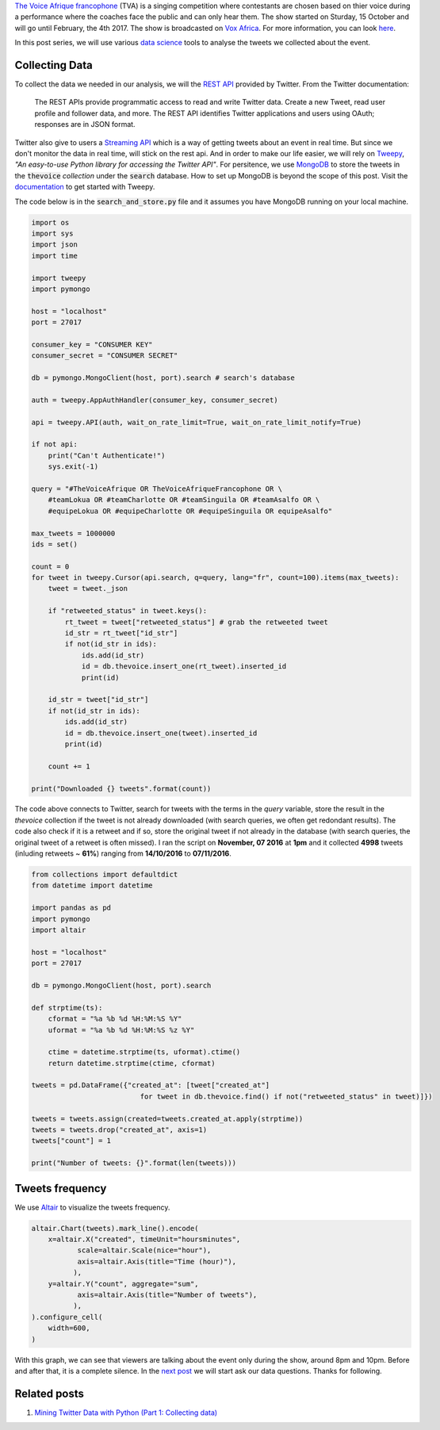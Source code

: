 .. title: The Voice Afrique Tweets Mining Part 1
.. slug: the-voice-afrique-tweets-mining-part-1
.. date: 2016-11-05 13:57:08 UTC+01:00
.. tags: data mining, data collection, tweepy
.. category: 
.. link: 
.. description: 
.. type: text

`The Voice Afrique francophone <http://www.voxafrica.com/thevoice/>`_ (TVA) is a 
singing competition where contestants are chosen based on thier voice during a 
performance where the coaches face the public and can only hear them. 
The show started on Sturday, 15 October and will go until February, the 4th 2017. 
The show is broadcasted on `Vox Africa <http://www.voxafrica.com/thevoice/>`_. 
For more information, you can look `here <http://www.camerpost.com/cameroun-the-voice-afrique-francophone-postulants-donnent-de-voix/)>`_.

In this post series, we will use various `data science <https://en.wikipedia.org/wiki/Data_science>`_ 
tools to analyse the tweets we collected about the event.

.. TEASER_END

Collecting Data
^^^^^^^^^^^^^^^

To collect the data we needed in our analysis, we will the `REST API <https://dev.twitter.com/rest/public>`_ 
provided by Twitter. From the Twitter documentation:

.. epigraph::
    The REST APIs provide programmatic access to read and write Twitter data. 
    Create a new Tweet, read user profile and follower data, and more. 
    The REST API identifies Twitter applications and users using OAuth; responses 
    are in JSON format.

Twitter also give to users a `Streaming API <https://dev.twitter.com/streaming/overview>`_ 
which is a way of getting tweets about an event in real time. But since we don't 
monitor the data in real time, will stick on the rest api. And in order to make 
our life easier, we will rely on `Tweepy <http://www.tweepy.org/>`_, 
*"An easy-to-use Python library for accessing the Twitter API"*. For persitence, 
we use `MongoDB <https://www.mongodb.com/>`_ to store the tweets in the :code:`thevoice` 
*collection* under the :code:`search` database. How to set up MongoDB is beyond the scope 
of this post. Visit the `documentation <http://docs.tweepy.org/en/v3.5.0/getting_started.html>`_ 
to get started with Tweepy.

The code below is in the :code:`search_and_store.py` file and it assumes you have MongoDB 
running on your local machine.

.. code:: python
    
    import os
    import sys
    import json
    import time
    
    import tweepy
    import pymongo
    
    host = "localhost"
    port = 27017
    
    consumer_key = "CONSUMER KEY"
    consumer_secret = "CONSUMER SECRET"
    
    db = pymongo.MongoClient(host, port).search # search's database
    
    auth = tweepy.AppAuthHandler(consumer_key, consumer_secret)
    
    api = tweepy.API(auth, wait_on_rate_limit=True, wait_on_rate_limit_notify=True)
    
    if not api:
        print("Can't Authenticate!")
        sys.exit(-1)
    
    query = "#TheVoiceAfrique OR TheVoiceAfriqueFrancophone OR \
        #teamLokua OR #teamCharlotte OR #teamSinguila OR #teamAsalfo OR \
        #equipeLokua OR #equipeCharlotte OR #equipeSinguila OR equipeAsalfo"
    
    max_tweets = 1000000
    ids = set()
    
    count = 0
    for tweet in tweepy.Cursor(api.search, q=query, lang="fr", count=100).items(max_tweets):
        tweet = tweet._json
        
        if "retweeted_status" in tweet.keys():
            rt_tweet = tweet["retweeted_status"] # grab the retweeted tweet
            id_str = rt_tweet["id_str"]
            if not(id_str in ids):
                ids.add(id_str)
                id = db.thevoice.insert_one(rt_tweet).inserted_id
                print(id)
    
        id_str = tweet["id_str"]
        if not(id_str in ids):
            ids.add(id_str)
            id = db.thevoice.insert_one(tweet).inserted_id
            print(id)
        
        count += 1
    
    print("Downloaded {} tweets".format(count))

The code above connects to Twitter, search for tweets with the terms in the `query` 
variable, store the result in the `thevoice` collection if the tweet is not 
already downloaded (with search queries, we often get redondant results). 
The code also check if it is a retweet and if so, store the original tweet if not 
already in the database (with search queries, the original tweet of a retweet is often 
missed). I ran the script on **November, 07 2016** at **1pm** and it collected **4998** 
tweets (inluding retweets ~ **61%**) ranging from **14/10/2016** to **07/11/2016**.

.. code:: python
    
    from collections import defaultdict
    from datetime import datetime
    
    import pandas as pd
    import pymongo
    import altair
    
    host = "localhost"
    port = 27017
    
    db = pymongo.MongoClient(host, port).search
    
    def strptime(ts):
        cformat = "%a %b %d %H:%M:%S %Y"
        uformat = "%a %b %d %H:%M:%S %z %Y"
        
        ctime = datetime.strptime(ts, uformat).ctime()
        return datetime.strptime(ctime, cformat)
    
    tweets = pd.DataFrame({"created_at": [tweet["created_at"] 
                              for tweet in db.thevoice.find() if not("retweeted_status" in tweet)]})
    
    tweets = tweets.assign(created=tweets.created_at.apply(strptime))
    tweets = tweets.drop("created_at", axis=1)
    tweets["count"] = 1
    
    print("Number of tweets: {}".format(len(tweets)))

Tweets frequency
^^^^^^^^^^^^^^^^

We use `Altair <https://altair-viz.github.io/>`_ to visualize the tweets frequency.

.. code:: python
    
    altair.Chart(tweets).mark_line().encode(
        x=altair.X("created", timeUnit="hoursminutes",
               scale=altair.Scale(nice="hour"),
               axis=altair.Axis(title="Time (hour)"),
              ),
        y=altair.Y("count", aggregate="sum",
               axis=altair.Axis(title="Number of tweets"),
              ),
    ).configure_cell(
        width=600,
    )

.. image:: /images/tweets_frequency.png
    :alt: Tweets Frequency
    :align: center

With this graph, we can see that viewers are talking about the event only during 
the show, around 8pm and 10pm. Before and after that, it is a complete silence. 
In the `next post </posts/the-voice-afrique-tweets-mining-part-2/>`_ 
we will start ask our data questions. Thanks for following.

Related posts
^^^^^^^^^^^^^

1. `Mining Twitter Data with Python (Part 1: Collecting data) <https://marcobonzanini.com/2015/03/02/mining-twitter-data-with-python-part-1/>`_